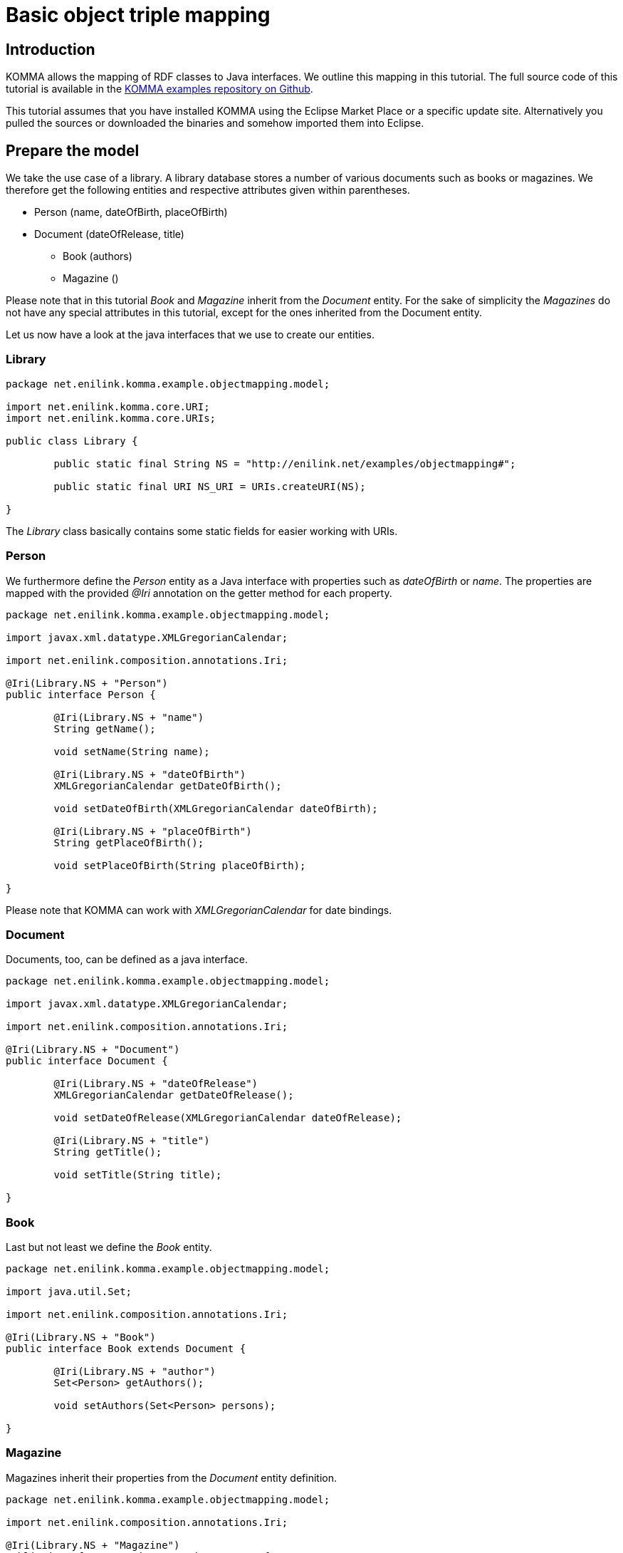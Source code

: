 = Basic object triple mapping

toc::[]

== Introduction

KOMMA allows the mapping of RDF classes to Java interfaces. We outline this mapping in 
this tutorial. The full source code of this tutorial is available in the https://github.com/komma/komma-examples[KOMMA examples 
repository on Github]. 

This tutorial assumes that you have installed KOMMA using the Eclipse Market Place or a specific update site. Alternatively 
you pulled the sources or downloaded the binaries and somehow imported them into Eclipse.   

== Prepare the model

We take the use case of a library. A library database stores a number of various documents such as 
books or magazines. We therefore get the following entities and respective attributes given 
within parentheses.

* Person (name, dateOfBirth, placeOfBirth)
* Document (dateOfRelease, title) 
** Book (authors)
** Magazine ()

Please note that in this tutorial _Book_ and _Magazine_ inherit from the _Document_ entity. 
For the sake of simplicity the _Magazines_ do not have any special attributes in this tutorial, 
except for the ones inherited from the Document entity. 

Let us now have a look at the java interfaces that we use to create our entities. 

=== Library

[source,java]
----
package net.enilink.komma.example.objectmapping.model;

import net.enilink.komma.core.URI;
import net.enilink.komma.core.URIs;

public class Library {

	public static final String NS = "http://enilink.net/examples/objectmapping#";

	public static final URI NS_URI = URIs.createURI(NS);

}
----

The _Library_ class basically contains some static fields for easier working with URIs. 

=== Person

We furthermore define the _Person_ entity as a Java interface with properties such 
as _dateOfBirth_ or _name_. The properties are mapped with the provided _@Iri_ annotation 
on the getter method for each  property. 

[source,java]
----
package net.enilink.komma.example.objectmapping.model;

import javax.xml.datatype.XMLGregorianCalendar;

import net.enilink.composition.annotations.Iri;

@Iri(Library.NS + "Person")
public interface Person {

	@Iri(Library.NS + "name")
	String getName();

	void setName(String name);

	@Iri(Library.NS + "dateOfBirth")
	XMLGregorianCalendar getDateOfBirth();

	void setDateOfBirth(XMLGregorianCalendar dateOfBirth);

	@Iri(Library.NS + "placeOfBirth")
	String getPlaceOfBirth();

	void setPlaceOfBirth(String placeOfBirth);

}
----

Please note that KOMMA can work with _XMLGregorianCalendar_ for date bindings. 

=== Document

Documents, too, can be defined as a java interface. 

[source,java]
----
package net.enilink.komma.example.objectmapping.model;

import javax.xml.datatype.XMLGregorianCalendar;

import net.enilink.composition.annotations.Iri;

@Iri(Library.NS + "Document")
public interface Document {

	@Iri(Library.NS + "dateOfRelease")
	XMLGregorianCalendar getDateOfRelease();

	void setDateOfRelease(XMLGregorianCalendar dateOfRelease);
	
	@Iri(Library.NS + "title")
	String getTitle();

	void setTitle(String title);
	
}
----

=== Book

Last but not least we define the _Book_ entity.

[source,java]
----
package net.enilink.komma.example.objectmapping.model;

import java.util.Set;

import net.enilink.composition.annotations.Iri;

@Iri(Library.NS + "Book")
public interface Book extends Document {

	@Iri(Library.NS + "author")
	Set<Person> getAuthors();

	void setAuthors(Set<Person> persons);

}
----

=== Magazine

Magazines inherit their properties from the _Document_ entity definition. 

[source,java]
----
package net.enilink.komma.example.objectmapping.model;

import net.enilink.composition.annotations.Iri;

@Iri(Library.NS + "Magazine")
public interface Magazine extends Document {

	/*
	 * Some magazine specific attributes
	 */

}
----

== Generating and querying some data (Main.java)

In this example, we create one book and add Clint Eastwood and Marty McFly as authors 
to this book and execute some queries against the database. 

In this section we essentially provide a copy of the _Main.java_ file. Please have 
a look at the comments within this file. 

[source,java]
----
package net.enilink.komma.example.objectmapping;

import java.util.Date;
import java.util.GregorianCalendar;

import javax.xml.datatype.DatatypeConfigurationException;
import javax.xml.datatype.DatatypeFactory;
import javax.xml.datatype.XMLGregorianCalendar;

import net.enilink.komma.core.IBindings;
import net.enilink.komma.core.IEntityManager;
import net.enilink.komma.core.IEntityManagerFactory;
import net.enilink.komma.core.IQuery;
import net.enilink.komma.core.KommaModule;
import net.enilink.komma.em.util.ISparqlConstants;
import net.enilink.komma.example.objectmapping.model.Book;
import net.enilink.komma.example.objectmapping.model.Library;
import net.enilink.komma.example.objectmapping.model.Person;
import net.enilink.komma.example.objectmapping.util.ExampleModule;

import org.openrdf.repository.RepositoryException;
import org.openrdf.repository.sail.SailRepository;
import org.openrdf.sail.memory.MemoryStore;

import com.google.inject.Guice;
import com.google.inject.Injector;

public class Main {

	public static void main(String[] args)
			throws DatatypeConfigurationException, RepositoryException {
		/*
		 * Create a sesame repository and an entity manager
		 */
		SailRepository dataRepository = new SailRepository(new MemoryStore());
		dataRepository.initialize();
		IEntityManager manager = createEntityManager(new ExampleModule(
				dataRepository, new KommaModule() {
					{
						addConcept(Book.class);
						addConcept(Person.class);
					}
				}));

		/*
		 * Create a book and add some authors
		 */
		Book book = manager.createNamed(Library.URI.appendFragment("book1"),
				Book.class);
		book.setTitle("Point of No Return");
		book.getAuthors().add(
				createPerson(manager, "person1", "Clint Eastwood", new Date()));
		book.getAuthors().add(
				createPerson(manager, "person2", "Marty McFly", new Date()));
		/*
		 * This results in the following RDF statements
		 * @Prefix om: <http://enilink.net/examples/objectmapping#>
		 * 
		 * om:book1 om:title "Point of No Return"
		 * 
		 * om:person1 rdf:type om:Person
		 * om:person1 om:name "Clint Eastwood"
		 * om:person1 om:dateOfBirth "..."
		 * om:book1 om:author person1
		 * 
		 * om:person2 rdf:type om:Person
		 * om:person2 om:name "Marty McFly"
		 * om:person2 om:dateOfBirth "..."
		 * om:book1 om:author person2
		 * 
		 * Please note that KOMMA is able to handle sets, as shown by the 
		 * representation of authors. Sets are represented as repeated 
		 * properties, i.e. they are represented by multiple 
		 * statements in the form of (book, author, person)
		 */

		
		/*
		 * Do some queries!
		 */
		exampleRawQuery(manager);
		System.out.println(".........");
		exampleMappedQuery(manager);
		System.out.println(".........");
		exampleRemoveObjectAndQuery(manager, book);
		System.out.println(".........");

		System.out.println("Done!");
	}
	
	private static IEntityManager createEntityManager(ExampleModule module) {
		Injector injector = Guice.createInjector(module);
		IEntityManagerFactory factory = injector
				.getInstance(IEntityManagerFactory.class);
		IEntityManager manager = factory.get();
		return manager;
	}

	private static Person createPerson(IEntityManager manager, String id,
			String name, Date date) {
		GregorianCalendar c = new GregorianCalendar();
		c.setTime(new Date());
		XMLGregorianCalendar cal = null;
		try {
			cal = DatatypeFactory.newInstance().newXMLGregorianCalendar(c);
		} catch (DatatypeConfigurationException e) {
			throw new RuntimeException(e);
		}

		Person person = manager.createNamed(Library.URI.appendFragment(id),
				Person.class);
		person.setName(name);
		person.setDateOfBirth(cal);
		/*
		 * This will result in the following RDF statements
		 * person rdf:type <http://enilink.net/examples/objectmapping#Person>
		 * person <http://enilink.net/examples/objectmapping#name> "..."
		 * person <http://enilink.net/examples/objectmapping#dateOfBirth> "..."
		 */
		return person;
	}

	private static void exampleRawQuery(IEntityManager manager) {
		/*
		 * We now can query the EntityManager for some data using SPARQL. 
		 * We can override parameters to avoid defining long URIs 
		 * containing messy strings.
		 */
		System.out.println("Do a raw query:");
		IQuery<?> query = manager
				.createQuery(
						"SELECT ?titleValue ?authorName ?authorDateOfBirth WHERE { " //
								+ "?book ?title ?titleValue . " //
								+ "?book ?author ?person . " //
								+ "?person ?name ?authorName . " //
								+ "?person ?dateOfBirth ?authorDateOfBirth " //
								+ "}")
				.setParameter("author", Library.URI.appendLocalPart("author"))
				.setParameter("name", Library.URI.appendLocalPart("name"))
				.setParameter("dateOfBirth",
						Library.URI.appendFragment("dateOfBirth"))
				.setParameter("title", Library.URI.appendLocalPart("title"));

		/*
		 * Expected output:
		 * LinkedHashBindings: {titleValue=Point of No Return, authorName=Clint Eastwood, ...}
		 * LinkedHashBindings: {titleValue=Point of No Return, authorName=Marty McFly, ...}
		 */
		for (IBindings<?> bindings : query.evaluate(IBindings.class)) {
			System.out.println(bindings);
		}
	}

	private static void exampleMappedQuery(IEntityManager manager) {
		/*
		 * Besides querying data with SPARQL, we can also use our model interfaces 
		 * for encapsulating data access to properties. In this function we simply 
		 * select all instances of Person and print the properties defined by the 
		 * respective interface.
		 */
		System.out.println("Do a mapped query:");
		IQuery<?> query = manager
				.createQuery(
						ISparqlConstants.PREFIX
								+ "SELECT ?person ?clazz WHERE {?person rdf:type ?clazz}")
				.setParameter("clazz", Library.URI.appendLocalPart("Person"));

		/*
		 * Expected output:
		 * Name: Clint Eastwood
		 * Place of birth:null
		 * Name: Marty McFly
		 * Place of birth:null
		 */
		for (IBindings<?> bindings : query.evaluate(IBindings.class)) {
			Person person = (Person) bindings.get("person");
			System.out.println("Name: " + person.getName());
			System.out.println("Place of birth:" + person.getPlaceOfBirth());
		}
	}

	private static void exampleRemoveObjectAndQuery(IEntityManager manager,
			Book book) {
		/*
		 * We delete the book and show that it is really gone.
		 */
		System.out.println("Select all books");

		IQuery<?> query = manager.createQuery(
				ISparqlConstants.PREFIX
						+ "SELECT ?book WHERE { ?book rdf:type ?clazz .  }")
				.setParameter("clazz", Library.URI.appendLocalPart("Book"));

		for (IBindings<?> bindings : query.evaluate(IBindings.class)) {
			System.out.println(bindings);
		}
		manager.remove(book);

		System.out.println("Select all books ... again!");
		query = manager.createQuery(
				ISparqlConstants.PREFIX
						+ "SELECT ?book WHERE { ?book rdf:type ?clazz .  }")
				.setParameter("clazz", Library.URI.appendLocalPart("Book"));

		/*
		 * Select all books
		 * LinkedHashBindings: {book=http://enilink.net/examples/objectmapping#book1}
		 * Select all books ... again!
		 */
		for (IBindings<?> bindings : query.evaluate(IBindings.class)) {
			System.out.println(bindings);
		}
	}

}
----



